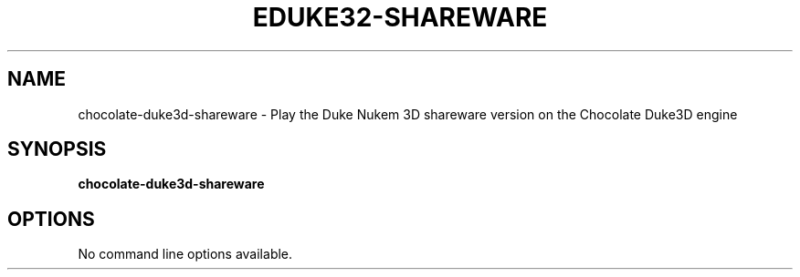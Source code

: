.TH "EDUKE32-SHAREWARE" "6" "MAY 2016"

.SH NAME
chocolate\-duke3d\-shareware \- Play the Duke Nukem 3D shareware version on the Chocolate Duke3D engine

.SH SYNOPSIS
.B chocolate\-duke3d\-shareware

.SH OPTIONS
No command line options available.

